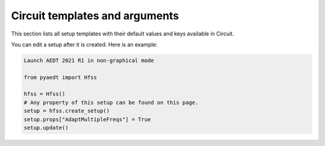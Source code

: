 Circuit  templates and arguments
================================

This section lists all setup templates with their default values and keys available in Circuit.

You can edit a setup after it is created. Here is an example:

.. code:: python

    Launch AEDT 2021 R1 in non-graphical mode

    from pyaedt import Hfss

    hfss = Hfss()
    # Any property of this setup can be found on this page.
    setup = hfss.create_setup()
    setup.props["AdaptMultipleFreqs"] = True
    setup.update()



.. pprint:: pyaedt.modules.SetupTemplates.NexximLNA
.. pprint:: pyaedt.modules.SetupTemplates.NexximDC
.. pprint:: pyaedt.modules.SetupTemplates.NexximTransient
.. pprint:: pyaedt.modules.SetupTemplates.NexximQuickEye
.. pprint:: pyaedt.modules.SetupTemplates.NexximVerifEye
.. pprint:: pyaedt.modules.SetupTemplates.NexximAMI

